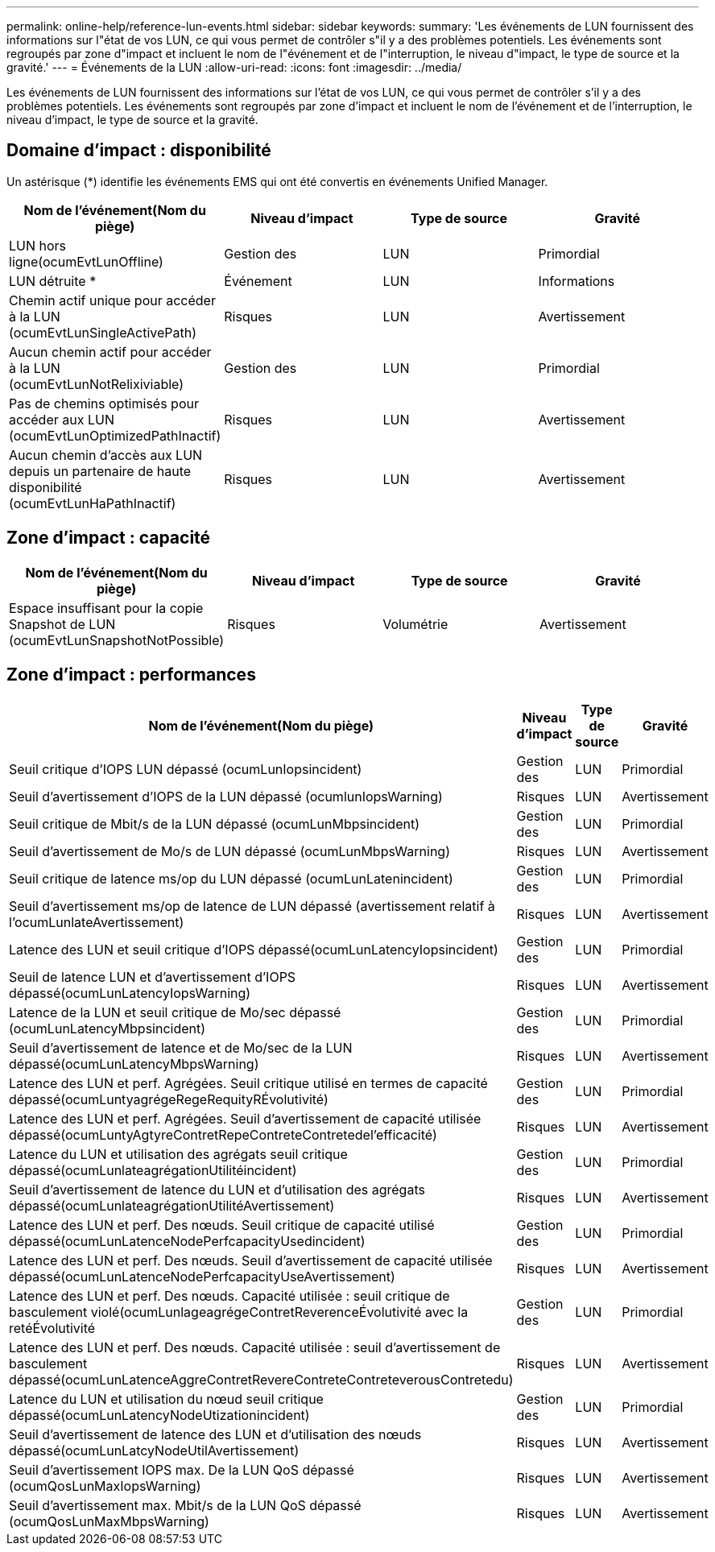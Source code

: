 ---
permalink: online-help/reference-lun-events.html 
sidebar: sidebar 
keywords:  
summary: 'Les événements de LUN fournissent des informations sur l"état de vos LUN, ce qui vous permet de contrôler s"il y a des problèmes potentiels. Les événements sont regroupés par zone d"impact et incluent le nom de l"événement et de l"interruption, le niveau d"impact, le type de source et la gravité.' 
---
= Événements de la LUN
:allow-uri-read: 
:icons: font
:imagesdir: ../media/


[role="lead"]
Les événements de LUN fournissent des informations sur l'état de vos LUN, ce qui vous permet de contrôler s'il y a des problèmes potentiels. Les événements sont regroupés par zone d'impact et incluent le nom de l'événement et de l'interruption, le niveau d'impact, le type de source et la gravité.



== Domaine d'impact : disponibilité

Un astérisque (*) identifie les événements EMS qui ont été convertis en événements Unified Manager.

|===
| Nom de l'événement(Nom du piège) | Niveau d'impact | Type de source | Gravité 


 a| 
LUN hors ligne(ocumEvtLunOffline)
 a| 
Gestion des
 a| 
LUN
 a| 
Primordial



 a| 
LUN détruite *
 a| 
Événement
 a| 
LUN
 a| 
Informations



 a| 
Chemin actif unique pour accéder à la LUN (ocumEvtLunSingleActivePath)
 a| 
Risques
 a| 
LUN
 a| 
Avertissement



 a| 
Aucun chemin actif pour accéder à la LUN (ocumEvtLunNotRelixiviable)
 a| 
Gestion des
 a| 
LUN
 a| 
Primordial



 a| 
Pas de chemins optimisés pour accéder aux LUN (ocumEvtLunOptimizedPathInactif)
 a| 
Risques
 a| 
LUN
 a| 
Avertissement



 a| 
Aucun chemin d'accès aux LUN depuis un partenaire de haute disponibilité (ocumEvtLunHaPathInactif)
 a| 
Risques
 a| 
LUN
 a| 
Avertissement

|===


== Zone d'impact : capacité

|===
| Nom de l'événement(Nom du piège) | Niveau d'impact | Type de source | Gravité 


 a| 
Espace insuffisant pour la copie Snapshot de LUN (ocumEvtLunSnapshotNotPossible)
 a| 
Risques
 a| 
Volumétrie
 a| 
Avertissement

|===


== Zone d'impact : performances

|===
| Nom de l'événement(Nom du piège) | Niveau d'impact | Type de source | Gravité 


 a| 
Seuil critique d'IOPS LUN dépassé (ocumLunIopsincident)
 a| 
Gestion des
 a| 
LUN
 a| 
Primordial



 a| 
Seuil d'avertissement d'IOPS de la LUN dépassé (ocumlunIopsWarning)
 a| 
Risques
 a| 
LUN
 a| 
Avertissement



 a| 
Seuil critique de Mbit/s de la LUN dépassé (ocumLunMbpsincident)
 a| 
Gestion des
 a| 
LUN
 a| 
Primordial



 a| 
Seuil d'avertissement de Mo/s de LUN dépassé (ocumLunMbpsWarning)
 a| 
Risques
 a| 
LUN
 a| 
Avertissement



 a| 
Seuil critique de latence ms/op du LUN dépassé (ocumLunLatenincident)
 a| 
Gestion des
 a| 
LUN
 a| 
Primordial



 a| 
Seuil d'avertissement ms/op de latence de LUN dépassé (avertissement relatif à l'ocumLunlateAvertissement)
 a| 
Risques
 a| 
LUN
 a| 
Avertissement



 a| 
Latence des LUN et seuil critique d'IOPS dépassé(ocumLunLatencyIopsincident)
 a| 
Gestion des
 a| 
LUN
 a| 
Primordial



 a| 
Seuil de latence LUN et d'avertissement d'IOPS dépassé(ocumLunLatencyIopsWarning)
 a| 
Risques
 a| 
LUN
 a| 
Avertissement



 a| 
Latence de la LUN et seuil critique de Mo/sec dépassé (ocumLunLatencyMbpsincident)
 a| 
Gestion des
 a| 
LUN
 a| 
Primordial



 a| 
Seuil d'avertissement de latence et de Mo/sec de la LUN dépassé(ocumLunLatencyMbpsWarning)
 a| 
Risques
 a| 
LUN
 a| 
Avertissement



 a| 
Latence des LUN et perf. Agrégées. Seuil critique utilisé en termes de capacité dépassé(ocumLuntyagrégeRegeRequityRÉvolutivité)
 a| 
Gestion des
 a| 
LUN
 a| 
Primordial



 a| 
Latence des LUN et perf. Agrégées. Seuil d'avertissement de capacité utilisée dépassé(ocumLuntyAgtyreContretRepeContreteContretedel'efficacité)
 a| 
Risques
 a| 
LUN
 a| 
Avertissement



 a| 
Latence du LUN et utilisation des agrégats seuil critique dépassé(ocumLunlateagrégationUtilitéincident)
 a| 
Gestion des
 a| 
LUN
 a| 
Primordial



 a| 
Seuil d'avertissement de latence du LUN et d'utilisation des agrégats dépassé(ocumLunlateagrégationUtilitéAvertissement)
 a| 
Risques
 a| 
LUN
 a| 
Avertissement



 a| 
Latence des LUN et perf. Des nœuds. Seuil critique de capacité utilisé dépassé(ocumLunLatenceNodePerfcapacityUsedincident)
 a| 
Gestion des
 a| 
LUN
 a| 
Primordial



 a| 
Latence des LUN et perf. Des nœuds. Seuil d'avertissement de capacité utilisée dépassé(ocumLunLatenceNodePerfcapacityUseAvertissement)
 a| 
Risques
 a| 
LUN
 a| 
Avertissement



 a| 
Latence des LUN et perf. Des nœuds. Capacité utilisée : seuil critique de basculement violé(ocumLunlageagrégeContretReverenceÉvolutivité avec la retéÉvolutivité
 a| 
Gestion des
 a| 
LUN
 a| 
Primordial



 a| 
Latence des LUN et perf. Des nœuds. Capacité utilisée : seuil d'avertissement de basculement dépassé(ocumLunLatenceAggreContretRevereContreteContreteverousContretedu)
 a| 
Risques
 a| 
LUN
 a| 
Avertissement



 a| 
Latence du LUN et utilisation du nœud seuil critique dépassé(ocumLunLatencyNodeUtizationincident)
 a| 
Gestion des
 a| 
LUN
 a| 
Primordial



 a| 
Seuil d'avertissement de latence des LUN et d'utilisation des nœuds dépassé(ocumLunLatcyNodeUtilAvertissement)
 a| 
Risques
 a| 
LUN
 a| 
Avertissement



 a| 
Seuil d'avertissement IOPS max. De la LUN QoS dépassé (ocumQosLunMaxIopsWarning)
 a| 
Risques
 a| 
LUN
 a| 
Avertissement



 a| 
Seuil d'avertissement max. Mbit/s de la LUN QoS dépassé (ocumQosLunMaxMbpsWarning)
 a| 
Risques
 a| 
LUN
 a| 
Avertissement

|===